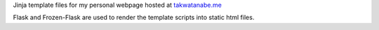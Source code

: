 Jinja template files for my personal webpage hosted at `takwatanabe.me <http://takwatanabe.me>`__

Flask and Frozen-Flask are used to render the template scripts into static html files.